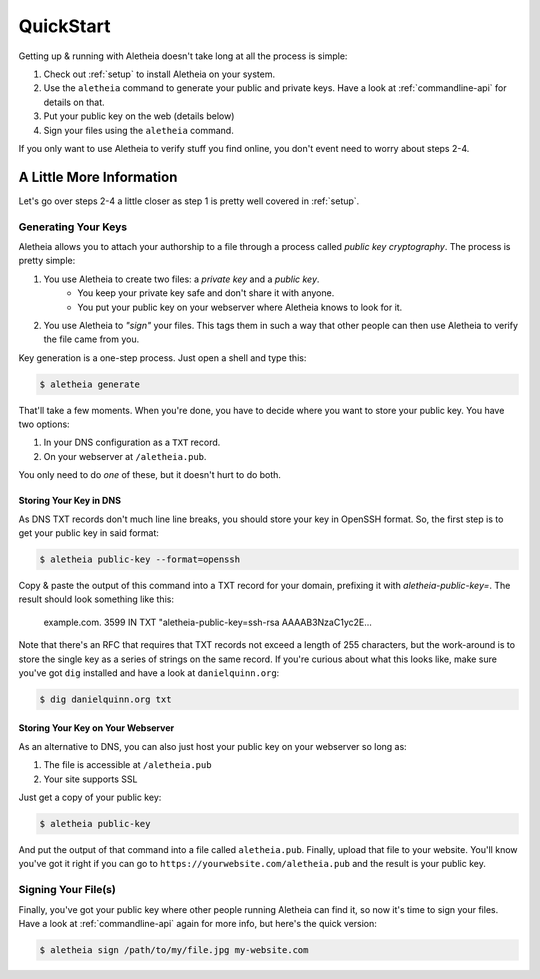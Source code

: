 .. _quickstart:

QuickStart
==========

Getting up & running with Aletheia doesn't take long at all the process is
simple:

1. Check out :ref:`setup` to install Aletheia on your system.
2. Use the ``aletheia`` command to generate your public and private keys.  Have
   a look at :ref:`commandline-api` for details on that.
3. Put your public key on the web (details below)
4. Sign your files using the ``aletheia`` command.

If you only want to use Aletheia to verify stuff you find online, you don't
event need to worry about steps 2-4.


A Little More Information
-------------------------

Let's go over steps 2-4 a little closer as step 1 is pretty well covered in
:ref:`setup`.


Generating Your Keys
~~~~~~~~~~~~~~~~~~~~

Aletheia allows you to attach your authorship to a file through a process
called *public key cryptography*.  The process is pretty simple:

1. You use Aletheia to create two files: a *private key* and a *public key*.
    * You keep your private key safe and don't share it with anyone.
    * You put your public key on your webserver where Aletheia knows to look for it.
2. You use Aletheia to *"sign"* your files.  This tags them in such a way that
   other people can then use Aletheia to verify the file came from you.

Key generation is a one-step process.  Just open a shell and type this:

.. code:: bash

    $ aletheia generate

That'll take a few moments.  When you're done, you have to decide where you
want to store your public key.  You have two options:

1. In your DNS configuration as a ``TXT`` record.
2. On your webserver at ``/aletheia.pub``.

You only need to do *one* of these, but it doesn't hurt to do both.


Storing Your Key in DNS
.......................

As DNS TXT records don't much line line breaks, you should store your key in
OpenSSH format.  So, the first step is to get your public key in said format:


.. code:: bash

    $ aletheia public-key --format=openssh

Copy & paste the output of this command into a TXT record for your domain,
prefixing it with `aletheia-public-key=`.  The result should look something
like this:

    example.com.	3599	IN	TXT	"aletheia-public-key=ssh-rsa AAAAB3NzaC1yc2E...

Note that there's an RFC that requires that TXT records not exceed a length of
255 characters, but the work-around is to store the single key as a series of
strings on the same record.  If you're curious about what this looks like, make
sure you've got ``dig`` installed and have a look at ``danielquinn.org``:

.. code:: bash

    $ dig danielquinn.org txt


Storing Your Key on Your Webserver
..................................

As an alternative to DNS, you can also just host your public key on your
webserver so long as:

1. The file is accessible at ``/aletheia.pub``
2. Your site supports SSL

Just get a copy of your public key:

.. code:: bash

    $ aletheia public-key

And put the output of that command into a file called ``aletheia.pub``.
Finally, upload that file to your website.  You'll know you've got it right if
you can go to ``https://yourwebsite.com/aletheia.pub`` and the result is your
public key.


Signing Your File(s)
~~~~~~~~~~~~~~~~~~~~

Finally, you've got your public key where other people running Aletheia can
find it, so now it's time to sign your files.  Have a look at
:ref:`commandline-api` again for more info, but here's the quick version:

.. code:: bash

    $ aletheia sign /path/to/my/file.jpg my-website.com

